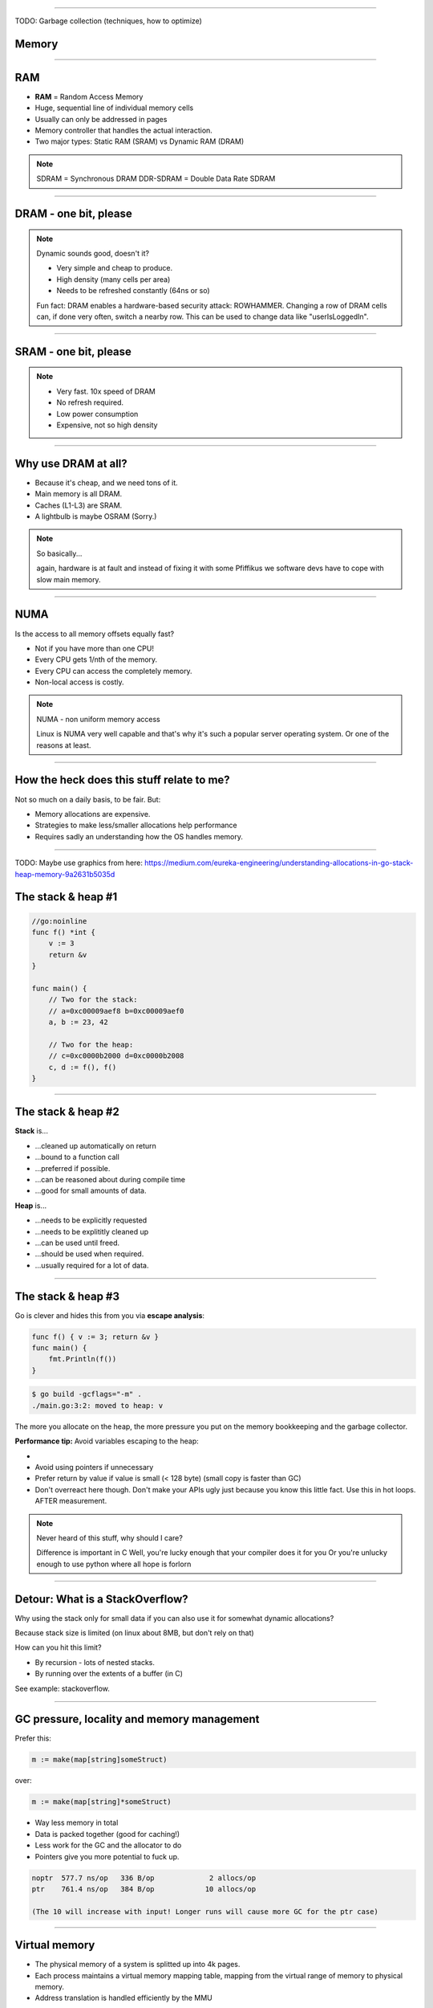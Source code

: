 ----

TODO: Garbage collection (techniques, how to optimize)

Memory
======

----

RAM
===

* **RAM** = Random Access Memory
* Huge, sequential line of individual memory cells
* Usually can only be addressed in pages
* Memory controller that handles the actual interaction.
* Two major types: Static RAM (SRAM) vs Dynamic RAM (DRAM)

.. note::

   SDRAM = Synchronous DRAM
   DDR-SDRAM = Double Data Rate SDRAM

----

DRAM - one bit, please
======================

.. image:: images/dram.png
   :width: 100%
   :align: center

.. note::

   Dynamic sounds good, doesn't it?

   * Very simple and cheap to produce.
   * High density (many cells per area)
   * Needs to be refreshed constantly (64ns or so)

   Fun fact: DRAM enables a hardware-based security attack: ROWHAMMER.
   Changing a row of DRAM cells can, if done very often, switch a nearby row.
   This can be used to change data like "userIsLoggedIn".

----

SRAM - one bit, please
======================

.. image:: images/sram.png
   :width: 100%
   :align: center

.. note::

   * Very fast. 10x speed of DRAM
   * No refresh required.
   * Low power consumption
   * Expensive, not so high density

----

Why use DRAM at all?
====================

* Because it's cheap,  and we need tons of it.
* Main memory is all DRAM.
* Caches (L1-L3) are SRAM.
* A lightbulb is maybe OSRAM (Sorry.)

.. note::

   So basically...

   again, hardware is at fault
   and instead of fixing it with some Pfiffikus
   we software devs have to cope with slow main memory.

----

NUMA
====

Is the access to all memory offsets equally fast?

* Not if you have more than one CPU!
* Every CPU gets 1/nth of the memory.
* Every CPU can access the completely memory.
* Non-local access is costly.

.. note::

   NUMA - non uniform memory access

   Linux is NUMA very well capable and that's why it's such a popular server operating system.
   Or one of the reasons at least.

----

How the heck does this stuff relate to me?
==========================================

Not so much on a daily basis, to be fair. But:

* Memory allocations are expensive.
* Strategies to make less/smaller allocations help performance
* Requires sadly an understanding how the OS handles memory.

----

TODO: Maybe use graphics from here: https://medium.com/eureka-engineering/understanding-allocations-in-go-stack-heap-memory-9a2631b5035d

The stack & heap #1
===================

.. code-block:: go

    //go:noinline
    func f() *int {
        v := 3
        return &v
    }

    func main() {
        // Two for the stack:
        // a=0xc00009aef8 b=0xc00009aef0
        a, b := 23, 42

        // Two for the heap:
        // c=0xc0000b2000 d=0xc0000b2008
        c, d := f(), f()
    }

----

The stack & heap #2
===================

**Stack** is...

* ...cleaned up automatically on return
* ...bound to a function call
* ...preferred if possible.
* ...can be reasoned about during compile time
* ...good for small amounts of data.

**Heap** is...

* ...needs to be explicitly requested
* ...needs to be explititly cleaned up
* ...can be used until freed.
* ...should be used when required.
* ...usually required for a lot of data.

----

The stack & heap #3
===================

Go is clever and hides this from you via
**escape analysis**:

.. code-block:: go

   func f() { v := 3; return &v }
   func main() {
       fmt.Println(f())
   }

.. code-block:: bash

   $ go build -gcflags="-m" .
   ./main.go:3:2: moved to heap: v


The more you allocate on the heap, the more pressure you put on the
memory bookkeeping and the garbage collector.

**Performance tip:** Avoid variables escaping to the heap:

*
* Avoid using pointers if unnecessary
* Prefer return by value if value is small (< 128 byte) (small copy is faster than GC)
* Don't overreact here though. Don't make your APIs ugly just because you know this little fact. Use this in hot loops. AFTER measurement.

.. note::

   Never heard of this stuff, why should I care?

   Difference is important in C
   Well, you're lucky enough that your compiler does it for you
   Or you're unlucky enough to use python where all hope is forlorn

----

Detour: What is a StackOverflow?
================================

Why using the stack only for small data if you can also use it for somewhat dynamic allocations?

Because stack size is limited (on linux about 8MB, but don't rely on that)

How can you hit this limit?

* By recursion - lots of nested stacks.
* By running over the extents of a buffer (in C)

See example: stackoverflow.

----

GC pressure, locality and memory management
===========================================

Prefer this:

.. code-block:: go

   m := make(map[string]someStruct)

over:

.. code-block:: go

   m := make(map[string]*someStruct)

* Way less memory in total
* Data is packed together (good for caching!)
* Less work for the GC and the allocator to do
* Pointers give you more potential to fuck up.

.. code-block:: bash

    noptr  577.7 ns/op	 336 B/op	      2 allocs/op
    ptr    761.4 ns/op	 384 B/op	     10 allocs/op

    (The 10 will increase with input! Longer runs will cause more GC for the ptr case)

----

Virtual memory
==============

.. image:: images/virtual_memory.svg.png

* The physical memory of a system is splitted up into 4k pages.
* Each process maintains a virtual memory mapping table, mapping
  from the virtual range of memory to physical memory.
* Address translation is handled efficiently by the MMU

.. note::

    Wait, those addresses I saw earlier... are those the addrs in RAM?
    Hopefully not, because otherwise you could somehow find out where the OpenSSH
    server lives in memory and steal it's keys. For security reasons it must look
    for each process like he's completely alone on the system. What you saw above
    are virtual memory addresses and they stay very similar on each run.

    The concept how this achieved is called "virtual memory" and it's probably one of
    the more clever things we did in computer science.

----

Virtual memory implementation
=============================

* Each process has a list of page tables mapping virtual to physical memory ("page table")
* On process start this table is filled with a few default kilobytes of mapped pages
  (the first few pages are not mapped, so dereferencing a NULL pointer will always crash)
* When the program first accesses those addresses the CPU will generate a page fault, indicating
  that there is no such mapping. The OS receives this and will find a free physical page, map
  it and retry execution. If another page fault occurs the OS will kill the process with SIGSEGV.

----

Virtual memory advantages
=========================

* Pages can be mapped only once it is needed (CoW)
* Processes can share the same page for shared memory.
* Pages do not need to be mapped to physical memory: Disk, DMA or even network is possible!
* Processes are isolated from each other.
* Processes consume only as much physical ("residual") memory as really needed.
* Programs get easier to write because they can just assume that the memory is not fragmented.
* Pages can be swaped by the OS without the process even noticing (Swapping)
* The kernel can give away more memory than there is on the system (overcommiting)
* Pages with the same content can be deduplicated

----

Residual vs virtual memory usage
================================

TODO: look a  htop and free

----

Quick peak memory measurement
=============================

.. code-block::

   /usr/bin/time -v <command>

----

malloc()
========


```c
char *one_kb_buf = malloc(1024 * sizeof(char));
/* use one_kb_buf somehow */
free(onone_kb_buf);
```

* ``malloc`` itself is implemented in user space, not by the kernel.
* Think of it as some sort of memory pool management library (implemente by glibc)
* When ``malloc`` runs out of space it asks the kernel for more space by using either the ``sbrk`` call (for small allocations)
  or ``mmap`` (for big allocations). Allocations have as multiple of PAGE_SIZE (4KB)
* ``sbrk`` is a system call that moves the *program break* of a program upwards (or downwards) by a certain amount.
* The new space is then managed by ``malloc``. Each allocation gets added a header by ``malloc`` at the start (~10 byte),
  so many small allocations are wasteful.
* Memory that is not directly used is kept in a freelist. Only once the freelist is empty, new memory is fetched
  from the operating system.
* On ``free`` a memory block is added back to the freelist.
* ``malloc`` is optimized for the usecase of allocating many (typically) small sized objects with minimal fragmentation.
  Since every program tends to have different needs it makes sense to do this in userspace.
* Go uses a similar implementation, but is more sophisticated. Main difference:
  it keeps pre-allocated arenas for differently sized objects. i.e. 4, 8, 16,
  32, 64 and so on.

.. note::

    What the fuck happens on allocation?

    In C you have to explicitly what ``Go`` does in the background for you:

----

Swapping
========

.. code-block:: bash

    $ dd if=/dev/zero of=swapfile count=1024 bs=1M
    $ swapon ./swapfile

.. code-block:: bash

    $ cat /proc/sys/vm/swappiness
    (value between 0-100)
    0 = only swap if OOM would hit otherwise.
    100 = swap everything not actively used.

.. note::

   Linux can use swap space as second-prio memory if main memory runs low.
   Swap is already used before memory goes low. Inactive processes and stale IO pages
   get put to swap so that memory management can make use of that space to provide less
   fragmented memory regions.

   How aggressive this happens can be set using `vm.swappiness`. A value between

   Rules:

   - If you want to hibernate (i.e. powerless suspend) then you need as much swap as RAM.
   - Otherwise about half of RAM is a good rule of thumb.
   - Systems that rely on low latency (i.e. anything that goes in the direction of realtime) should not swap.

----

The OOM Killer
==============

* Kicks in if sytem almost completely ran out of RAM.
* Selects a process based on a scoring system and kills it.
* Processes can be given a priority in advance.

.. note::

    * Last resort mechanism.
    * Reports in dmesg.
    * Sometimes comes too late and is not able to operate anymore.

    Alternatives:

    * earlyoom
    * systemd-oomd

    Userspace-Daemons that monitor memory usage and kill processes
    in a very configurable way. Well suited for server systems.

----

``mmap()``
==========

* Can map files (among other things) to a processes' memory.
* File contents are loaded


.. note::

   Maybe one of the most mysterious system features we have on Linux.

   Typical open/read/write/close APIs see files as streams.
   With mmap() we can handle files as arrays and the memory needed for
   this can be shared by several processes!

   Great for implementing databases
   or implementing random access to a big file (ex: reading every tenth byte of a file)


``mmap`` for databases
======================

Short answer: Don't. Not enough control. Random order + writes hurt mmap.

Long answer: https://db.cs.cmu.edu/mmap-cidr2022

Good mmap use cases:

* Reading large files (+ telling the OS how to read)
* Sharing the file data with several processes in a very efficient way.
* Zero copy during reading.
* Ease-of-use. No buffers, no file handles.

----

``madvise()`` and ``fadvise()``
===============================

* You can give tips to the kernel.
* When you know that you need a certain memory page soon,
  then you can do ``madvise(addr, 4096, MADV_WILLNEED)``.
* With ``fadvise()`` you can do the same for files.


.. note::

   This is greatly notice-able with file I/O!

   Caveat: Complex orders (like tree traversal) cannot be requested
   by userspace.

----

Homework
========

1. Measure the amounts of allocation (allocs + amount)
2. See where the allocations come from and check how to reduce them.
3. Measure again.
4. Bonus: Until now all keys need to be held in memory: Is there a way to avoid this?
